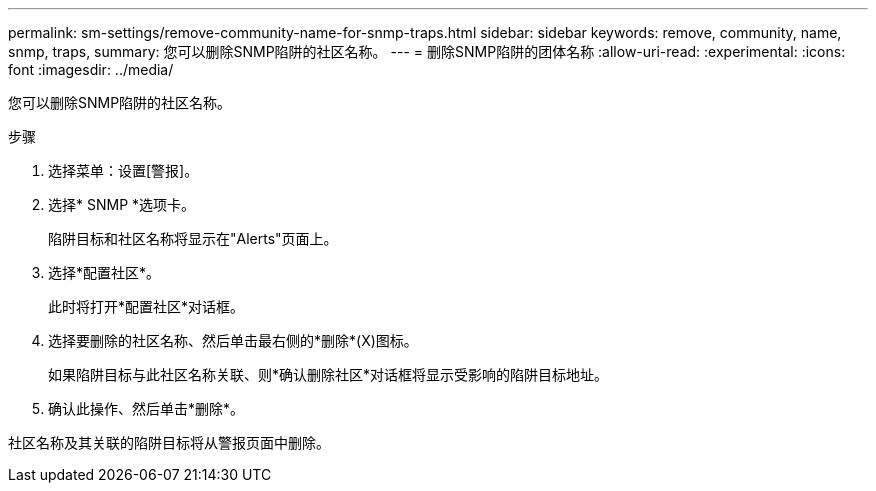 ---
permalink: sm-settings/remove-community-name-for-snmp-traps.html 
sidebar: sidebar 
keywords: remove, community, name, snmp, traps, 
summary: 您可以删除SNMP陷阱的社区名称。 
---
= 删除SNMP陷阱的团体名称
:allow-uri-read: 
:experimental: 
:icons: font
:imagesdir: ../media/


[role="lead"]
您可以删除SNMP陷阱的社区名称。

.步骤
. 选择菜单：设置[警报]。
. 选择* SNMP *选项卡。
+
陷阱目标和社区名称将显示在"Alerts"页面上。

. 选择*配置社区*。
+
此时将打开*配置社区*对话框。

. 选择要删除的社区名称、然后单击最右侧的*删除*(X)图标。
+
如果陷阱目标与此社区名称关联、则*确认删除社区*对话框将显示受影响的陷阱目标地址。

. 确认此操作、然后单击*删除*。


社区名称及其关联的陷阱目标将从警报页面中删除。
